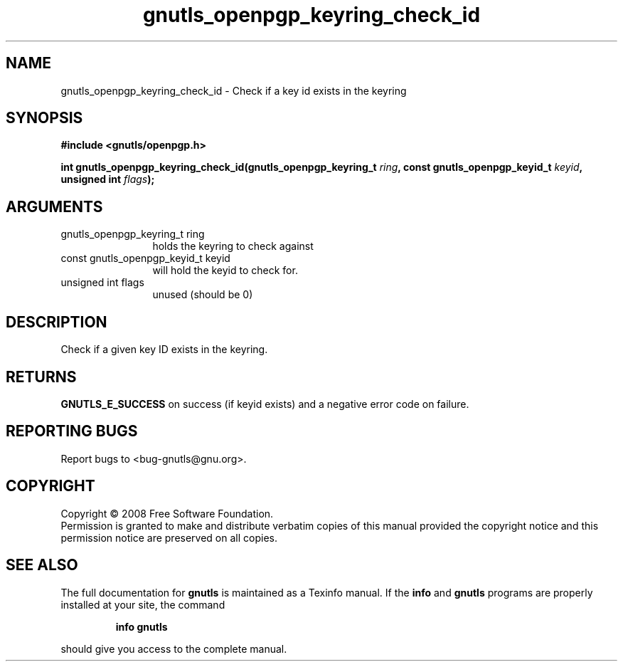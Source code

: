 .\" DO NOT MODIFY THIS FILE!  It was generated by gdoc.
.TH "gnutls_openpgp_keyring_check_id" 3 "2.6.5" "gnutls" "gnutls"
.SH NAME
gnutls_openpgp_keyring_check_id \- Check if a key id exists in the keyring
.SH SYNOPSIS
.B #include <gnutls/openpgp.h>
.sp
.BI "int gnutls_openpgp_keyring_check_id(gnutls_openpgp_keyring_t " ring ", const gnutls_openpgp_keyid_t " keyid ", unsigned int " flags ");"
.SH ARGUMENTS
.IP "gnutls_openpgp_keyring_t ring" 12
holds the keyring to check against
.IP "const gnutls_openpgp_keyid_t keyid" 12
will hold the keyid to check for.
.IP "unsigned int flags" 12
unused (should be 0)
.SH "DESCRIPTION"
Check if a given key ID exists in the keyring.
.SH "RETURNS"
\fBGNUTLS_E_SUCCESS\fP on success (if keyid exists) and a
negative error code on failure.
.SH "REPORTING BUGS"
Report bugs to <bug-gnutls@gnu.org>.
.SH COPYRIGHT
Copyright \(co 2008 Free Software Foundation.
.br
Permission is granted to make and distribute verbatim copies of this
manual provided the copyright notice and this permission notice are
preserved on all copies.
.SH "SEE ALSO"
The full documentation for
.B gnutls
is maintained as a Texinfo manual.  If the
.B info
and
.B gnutls
programs are properly installed at your site, the command
.IP
.B info gnutls
.PP
should give you access to the complete manual.

